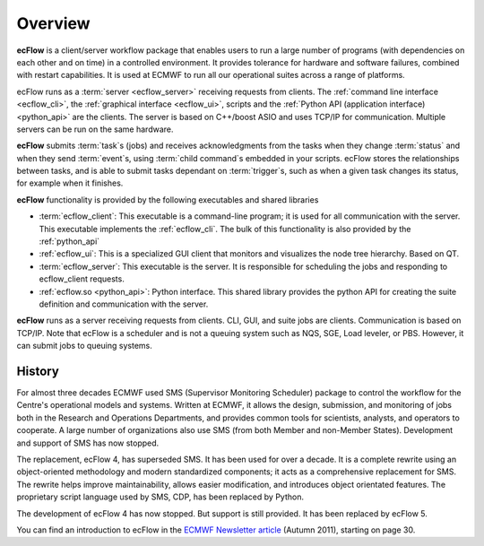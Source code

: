 .. _overview:

Overview
//////////////

.. image:: /_static/overview/image2.png
   :width: 4.16667in
   :height: 2.60417in


**ecFlow** is a client/server workflow package that enables users to run
a large number of programs (with dependencies on each other and on time)
in a controlled environment. It provides tolerance for
hardware and software failures, combined with restart capabilities. It
is used at ECMWF to run all our operational suites across a range of
platforms.

ecFlow runs as a :term:`server <ecflow_server>` receiving requests from clients. The :ref:`command line interface <ecflow_cli>`, 
the :ref:`graphical interface <ecflow_ui>`, scripts and the :ref:`Python API (application interface) <python_api>` are the clients. 
The server is based on C++/boost ASIO and uses TCP/IP for communication. Multiple servers
can be run on the same hardware. 

**ecFlow** submits :term:`task`\ s (jobs) and receives acknowledgments from
the tasks when they change :term:`status` and when they send :term:`event`\ s,
using :term:`child command`\s embedded in your scripts. ecFlow stores the
relationships between tasks, and is able to submit tasks dependant on
:term:`trigger`\ s, such as when a given task changes its status, for example when
it finishes. 

**ecFlow** functionality is provided by the following executables and
shared libraries

-  :term:`ecflow_client`:
   This executable is a command-line program; it is used for all
   communication with the server. This executable implements the :ref:`ecflow_cli`. The bulk of this functionality is also provided by the :ref:`python_api`

-  :ref:`ecflow_ui`:
   This is a specialized GUI client that monitors and visualizes the
   node tree hierarchy. Based on QT.

-  :term:`ecflow_server`:
   This executable is the server. It is responsible for scheduling the
   jobs and responding to ecflow_client requests.

-  :ref:`ecflow.so <python_api>`: Python interface. This shared library provides the python API for creating the suite definition and communication with the server.

**ecFlow** runs as a server receiving requests from clients. CLI, GUI,
and suite jobs are clients. Communication is based on TCP/IP. Note that
ecFlow is a scheduler and is not a queuing system such as NQS, SGE, Load
leveler, or PBS. However, it can submit jobs to queuing systems.

History
=======

For almost three decades ECMWF used SMS (Supervisor Monitoring
Scheduler) package to control the workflow for the Centre's operational
models and systems. Written at ECMWF, it allows the design, submission,
and monitoring of jobs both in the Research and Operations Departments,
and provides common tools for scientists, analysts, and operators to
cooperate. A large number of organizations also use SMS (from both
Member and non-Member States). Development and support of SMS has now
stopped.

The replacement, ecFlow 4, has superseded SMS. It has been used for over
a decade. It is a complete rewrite using an object-oriented methodology
and modern standardized components; it acts as a comprehensive
replacement for SMS. The rewrite helps improve maintainability, allows
easier modification, and introduces object orientated features. The
proprietary script language used by SMS, CDP, has been replaced by
Python.

The development of ecFlow 4 has now stopped. But support is still
provided. It has been replaced by ecFlow 5.

You can find an introduction to ecFlow in the `ECMWF Newsletter
article <http://www.ecmwf.int/sites/default/files/elibrary/2011/14594-newsletter-no129-autumn-2011.pdf>`__ 
(Autumn 2011), starting on page 30.



